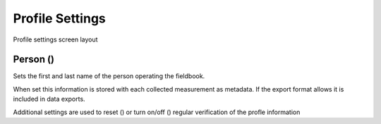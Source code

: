 Profile Settings
================

.. figure:: /_static/images/settings/settings_profile_framed.png
   :width: 40%
   :align: center
   :alt: Profile settings screen layout

   Profile settings screen layout

Person (|person|)
~~~~~~~~~~~~~~~~~

Sets the first and last name of the person operating the fieldbook.

When set this information is stored with each collected measurement as metadata. If the export format allows it is included in data exports.

Additional settings are used to reset (|reset|) or turn on/off (|verify|) regular verification of the profle information

.. |person| image:: /_static/icons/settings/profile/account.png
  :width: 20

.. |reset| image:: /_static/icons/settings/profile/delete.png
  :width: 20

.. |verify| image:: /_static/icons/settings/profile/account-clock-outline.png
  :width: 20
